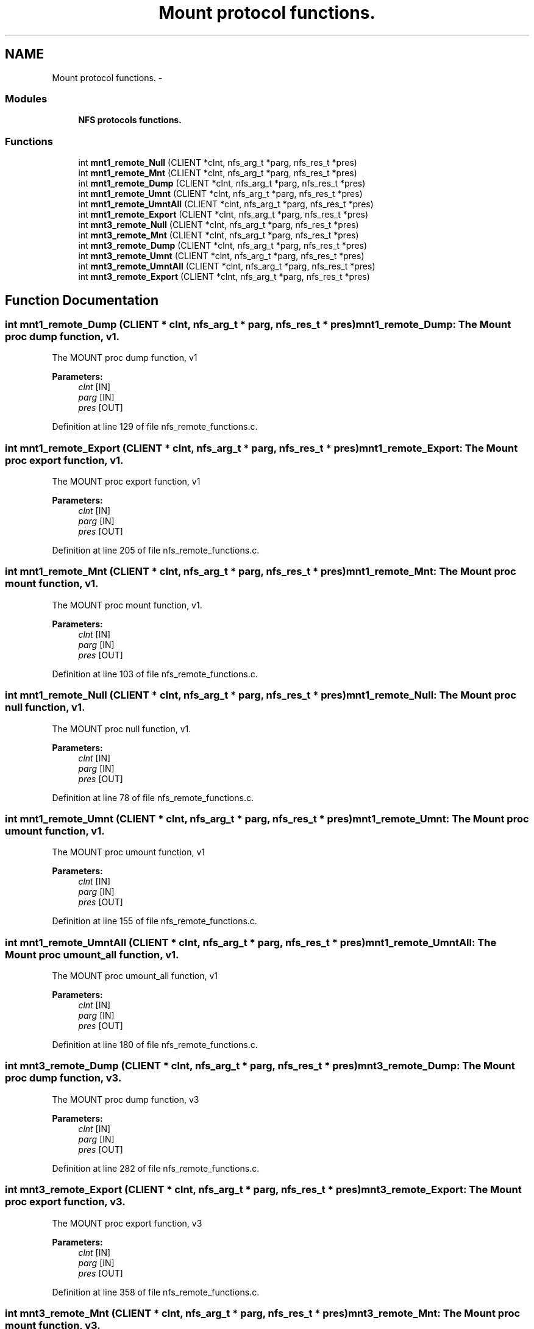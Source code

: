 .TH "Mount protocol functions." 3 "15 Sep 2010" "Version 0.1" "ganeshell" \" -*- nroff -*-
.ad l
.nh
.SH NAME
Mount protocol functions. \- 
.SS "Modules"

.in +1c
.ti -1c
.RI "\fBNFS protocols functions.\fP"
.br
.in -1c
.SS "Functions"

.in +1c
.ti -1c
.RI "int \fBmnt1_remote_Null\fP (CLIENT *clnt, nfs_arg_t *parg, nfs_res_t *pres)"
.br
.ti -1c
.RI "int \fBmnt1_remote_Mnt\fP (CLIENT *clnt, nfs_arg_t *parg, nfs_res_t *pres)"
.br
.ti -1c
.RI "int \fBmnt1_remote_Dump\fP (CLIENT *clnt, nfs_arg_t *parg, nfs_res_t *pres)"
.br
.ti -1c
.RI "int \fBmnt1_remote_Umnt\fP (CLIENT *clnt, nfs_arg_t *parg, nfs_res_t *pres)"
.br
.ti -1c
.RI "int \fBmnt1_remote_UmntAll\fP (CLIENT *clnt, nfs_arg_t *parg, nfs_res_t *pres)"
.br
.ti -1c
.RI "int \fBmnt1_remote_Export\fP (CLIENT *clnt, nfs_arg_t *parg, nfs_res_t *pres)"
.br
.ti -1c
.RI "int \fBmnt3_remote_Null\fP (CLIENT *clnt, nfs_arg_t *parg, nfs_res_t *pres)"
.br
.ti -1c
.RI "int \fBmnt3_remote_Mnt\fP (CLIENT *clnt, nfs_arg_t *parg, nfs_res_t *pres)"
.br
.ti -1c
.RI "int \fBmnt3_remote_Dump\fP (CLIENT *clnt, nfs_arg_t *parg, nfs_res_t *pres)"
.br
.ti -1c
.RI "int \fBmnt3_remote_Umnt\fP (CLIENT *clnt, nfs_arg_t *parg, nfs_res_t *pres)"
.br
.ti -1c
.RI "int \fBmnt3_remote_UmntAll\fP (CLIENT *clnt, nfs_arg_t *parg, nfs_res_t *pres)"
.br
.ti -1c
.RI "int \fBmnt3_remote_Export\fP (CLIENT *clnt, nfs_arg_t *parg, nfs_res_t *pres)"
.br
.in -1c
.SH "Function Documentation"
.PP 
.SS "int mnt1_remote_Dump (CLIENT * clnt, nfs_arg_t * parg, nfs_res_t * pres)"mnt1_remote_Dump: The Mount proc dump function, v1.
.PP
The MOUNT proc dump function, v1
.PP
\fBParameters:\fP
.RS 4
\fIclnt\fP [IN] 
.br
\fIparg\fP [IN] 
.br
\fIpres\fP [OUT] 
.RE
.PP

.PP
Definition at line 129 of file nfs_remote_functions.c.
.SS "int mnt1_remote_Export (CLIENT * clnt, nfs_arg_t * parg, nfs_res_t * pres)"mnt1_remote_Export: The Mount proc export function, v1.
.PP
The MOUNT proc export function, v1
.PP
\fBParameters:\fP
.RS 4
\fIclnt\fP [IN] 
.br
\fIparg\fP [IN] 
.br
\fIpres\fP [OUT] 
.RE
.PP

.PP
Definition at line 205 of file nfs_remote_functions.c.
.SS "int mnt1_remote_Mnt (CLIENT * clnt, nfs_arg_t * parg, nfs_res_t * pres)"mnt1_remote_Mnt: The Mount proc mount function, v1.
.PP
The MOUNT proc mount function, v1.
.PP
\fBParameters:\fP
.RS 4
\fIclnt\fP [IN] 
.br
\fIparg\fP [IN] 
.br
\fIpres\fP [OUT] 
.RE
.PP

.PP
Definition at line 103 of file nfs_remote_functions.c.
.SS "int mnt1_remote_Null (CLIENT * clnt, nfs_arg_t * parg, nfs_res_t * pres)"mnt1_remote_Null: The Mount proc null function, v1.
.PP
The MOUNT proc null function, v1.
.PP
\fBParameters:\fP
.RS 4
\fIclnt\fP [IN] 
.br
\fIparg\fP [IN] 
.br
\fIpres\fP [OUT] 
.RE
.PP

.PP
Definition at line 78 of file nfs_remote_functions.c.
.SS "int mnt1_remote_Umnt (CLIENT * clnt, nfs_arg_t * parg, nfs_res_t * pres)"mnt1_remote_Umnt: The Mount proc umount function, v1.
.PP
The MOUNT proc umount function, v1
.PP
\fBParameters:\fP
.RS 4
\fIclnt\fP [IN] 
.br
\fIparg\fP [IN] 
.br
\fIpres\fP [OUT] 
.RE
.PP

.PP
Definition at line 155 of file nfs_remote_functions.c.
.SS "int mnt1_remote_UmntAll (CLIENT * clnt, nfs_arg_t * parg, nfs_res_t * pres)"mnt1_remote_UmntAll: The Mount proc umount_all function, v1.
.PP
The MOUNT proc umount_all function, v1
.PP
\fBParameters:\fP
.RS 4
\fIclnt\fP [IN] 
.br
\fIparg\fP [IN] 
.br
\fIpres\fP [OUT] 
.RE
.PP

.PP
Definition at line 180 of file nfs_remote_functions.c.
.SS "int mnt3_remote_Dump (CLIENT * clnt, nfs_arg_t * parg, nfs_res_t * pres)"mnt3_remote_Dump: The Mount proc dump function, v3.
.PP
The MOUNT proc dump function, v3
.PP
\fBParameters:\fP
.RS 4
\fIclnt\fP [IN] 
.br
\fIparg\fP [IN] 
.br
\fIpres\fP [OUT] 
.RE
.PP

.PP
Definition at line 282 of file nfs_remote_functions.c.
.SS "int mnt3_remote_Export (CLIENT * clnt, nfs_arg_t * parg, nfs_res_t * pres)"mnt3_remote_Export: The Mount proc export function, v3.
.PP
The MOUNT proc export function, v3
.PP
\fBParameters:\fP
.RS 4
\fIclnt\fP [IN] 
.br
\fIparg\fP [IN] 
.br
\fIpres\fP [OUT] 
.RE
.PP

.PP
Definition at line 358 of file nfs_remote_functions.c.
.SS "int mnt3_remote_Mnt (CLIENT * clnt, nfs_arg_t * parg, nfs_res_t * pres)"mnt3_remote_Mnt: The Mount proc mount function, v3.
.PP
The MOUNT proc mount function, v3.
.PP
\fBParameters:\fP
.RS 4
\fIclnt\fP [IN] 
.br
\fIparg\fP [IN] 
.br
\fIpres\fP [OUT] 
.RE
.PP

.PP
Definition at line 256 of file nfs_remote_functions.c.
.SS "int mnt3_remote_Null (CLIENT * clnt, nfs_arg_t * parg, nfs_res_t * pres)"mnt3_remote_Null: The Mount proc null function, v3.
.PP
The MOUNT proc null function, v3.
.PP
\fBParameters:\fP
.RS 4
\fIclnt\fP [IN] 
.br
\fIparg\fP [IN] 
.br
\fIpres\fP [OUT] 
.RE
.PP

.PP
Definition at line 231 of file nfs_remote_functions.c.
.SS "int mnt3_remote_Umnt (CLIENT * clnt, nfs_arg_t * parg, nfs_res_t * pres)"mnt3_remote_Umnt: The Mount proc umount function, v3.
.PP
The MOUNT proc umount function, v3
.PP
\fBParameters:\fP
.RS 4
\fIclnt\fP [IN] 
.br
\fIparg\fP [IN] 
.br
\fIpres\fP [OUT] 
.RE
.PP

.PP
Definition at line 308 of file nfs_remote_functions.c.
.SS "int mnt3_remote_UmntAll (CLIENT * clnt, nfs_arg_t * parg, nfs_res_t * pres)"mnt3_remote_UmntAll: The Mount proc umount_all function, v3.
.PP
The MOUNT proc umount_all function, v3
.PP
\fBParameters:\fP
.RS 4
\fIclnt\fP [IN] 
.br
\fIparg\fP [IN] 
.br
\fIpres\fP [OUT] 
.RE
.PP

.PP
Definition at line 333 of file nfs_remote_functions.c.
.SH "Author"
.PP 
Generated automatically by Doxygen for ganeshell from the source code.
